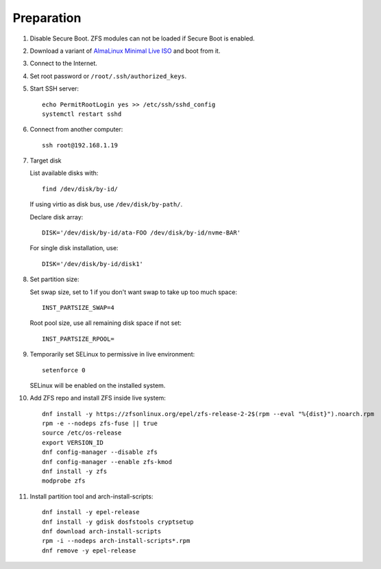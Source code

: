 .. highlight:: sh

Preparation
======================

.. contents:: Table of Contents
   :local:

#. Disable Secure Boot. ZFS modules can not be loaded if Secure Boot is enabled.
#. Download a variant of `AlmaLinux Minimal Live ISO
   <https://repo.almalinux.org/almalinux/9.1/live/x86_64/>`__
   and boot from it.
#. Connect to the Internet.
#. Set root password or ``/root/.ssh/authorized_keys``.
#. Start SSH server::

    echo PermitRootLogin yes >> /etc/ssh/sshd_config
    systemctl restart sshd

#. Connect from another computer::

    ssh root@192.168.1.19

#. Target disk

   List available disks with::

    find /dev/disk/by-id/

   If using virtio as disk bus, use ``/dev/disk/by-path/``.

   Declare disk array::

    DISK='/dev/disk/by-id/ata-FOO /dev/disk/by-id/nvme-BAR'

   For single disk installation, use::

    DISK='/dev/disk/by-id/disk1'

#. Set partition size:

   Set swap size, set to 1 if you don't want swap to
   take up too much space::

    INST_PARTSIZE_SWAP=4

   Root pool size, use all remaining disk space if not set::

    INST_PARTSIZE_RPOOL=

#. Temporarily set SELinux to permissive in live environment::

    setenforce 0

   SELinux will be enabled on the installed system.

#. Add ZFS repo and install ZFS inside live system::

    dnf install -y https://zfsonlinux.org/epel/zfs-release-2-2$(rpm --eval "%{dist}").noarch.rpm
    rpm -e --nodeps zfs-fuse || true
    source /etc/os-release
    export VERSION_ID
    dnf config-manager --disable zfs
    dnf config-manager --enable zfs-kmod
    dnf install -y zfs
    modprobe zfs

#. Install partition tool and arch-install-scripts::

    dnf install -y epel-release
    dnf install -y gdisk dosfstools cryptsetup
    dnf download arch-install-scripts
    rpm -i --nodeps arch-install-scripts*.rpm
    dnf remove -y epel-release
